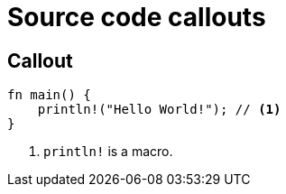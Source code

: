 // .source-callouts
// Demonstration of source callouts
// :include: //div[@class="slides"]
// :header_footer:
= Source code callouts
:icons: font
:source-highlighter: highlightjs

== Callout

// FIXME Callout with `:icons: font` not styled as a numbered ball (#168)
[source, rust]
----
fn main() {
    println!("Hello World!"); // <1>
}
----
<1> `println!` is a macro.
